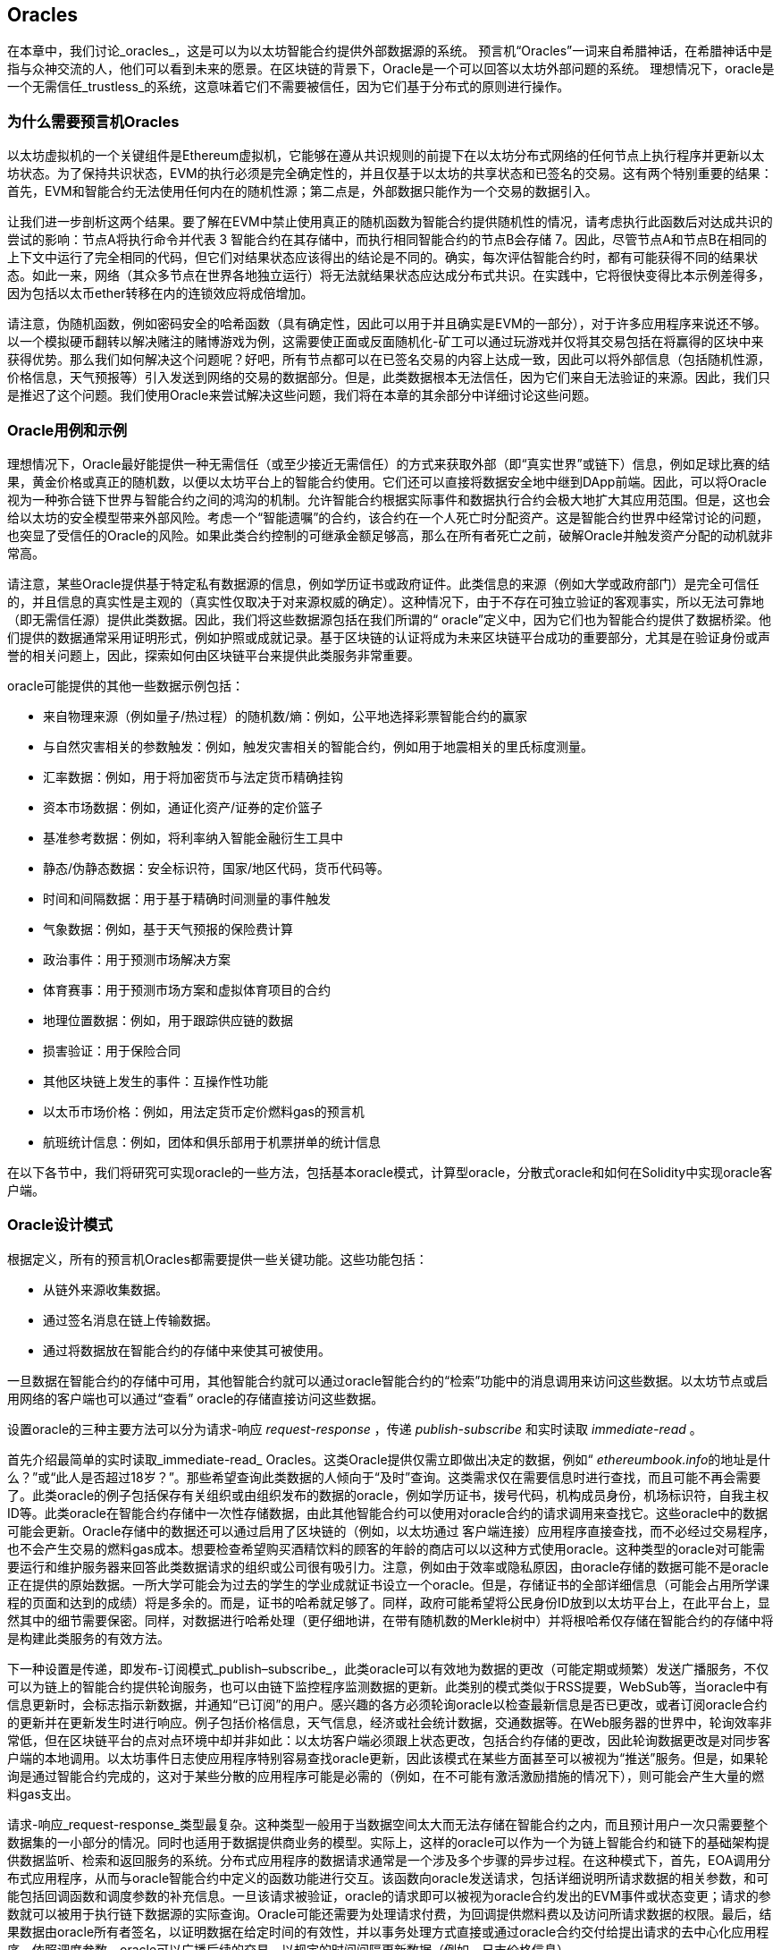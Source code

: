[[oracles_chap]]
== Oracles

((("oracles", id="ix_11oracles-asciidoc0", range="startofrange")))在本章中，我们讨论_oracles_，这是可以为以太坊智能合约提供外部数据源的系统。 预言机“Oracles”一词来自希腊神话，在希腊神话中是指与众神交流的人，他们可以看到未来的愿景。在区块链的背景下，Oracle是一个可以回答以太坊外部问题的系统。 ((("trustless systems", seealso="oracles")))理想情况下，oracle是一个无需信任_trustless_的系统，这意味着它们不需要被信任，因为它们基于分布式的原则进行操作。

[[why_oracles]]
=== 为什么需要预言机Oracles

((("oracles","reasons for using")))以太坊虚拟机的一个关键组件是Ethereum虚拟机，它能够在遵从共识规则的前提下在以太坊分布式网络的任何节点上执行程序并更新以太坊状态。为了保持共识状态，EVM的执行必须是完全确定性的，并且仅基于以太坊的共享状态和已签名的交易。这有两个特别重要的结果：首先，EVM和智能合约无法使用任何内在的随机性源；第二点是，外部数据只能作为一个交易的数据引入。

让我们进一步剖析这两个结果。要了解在EVM中禁止使用真正的随机函数为智能合约提供随机性的情况，请考虑执行此函数后对达成共识的尝试的影响：节点A将执行命令并代表 +3+ 智能合约在其存储中，而执行相同智能合约的节点B会存储 +7+。因此，尽管节点A和节点B在相同的上下文中运行了完全相同的代码，但它们对结果状态应该得出的结论是不同的。确实，每次评估智能合约时，都有可能获得不同的结果状态。如此一来，网络（其众多节点在世界各地独立运行）将无法就结果状态应达成分布式共识。在实践中，它将很快变得比本示例差得多，因为包括以太币ether转移在内的连锁效应将成倍增加。

请注意，伪随机函数，例如密码安全的哈希函数（具有确定性，因此可以用于并且确实是EVM的一部分），对于许多应用程序来说还不够。以一个模拟硬币翻转以解决赌注的赌博游戏为例，这需要使正面或反面随机化-矿工可以通过玩游戏并仅将其交易包括在将赢得的区块中来获得优势。那么我们如何解决这个问题呢？好吧，所有节点都可以在已签名交易的内容上达成一致，因此可以将外部信息（包括随机性源，价格信息，天气预报等）引入发送到网络的交易的数据部分。但是，此类数据根本无法信任，因为它们来自无法验证的来源。因此，我们只是推迟了这个问题。我们使用Oracle来尝试解决这些问题，我们将在本章的其余部分中详细讨论这些问题。

[[oracle_use_cases]]
=== Oracle用例和示例

((("oracles","use cases/examples")))理想情况下，Oracle最好能提供一种无需信任（或至少接近无需信任）的方式来获取外部（即“真实世界”或链下）信息，例如足球比赛的结果，黄金价格或真正的随机数，以便以太坊平台上的智能合约使用。它们还可以直接将数据安全地中继到DApp前端。因此，可以将Oracle视为一种弥合链下世界与智能合约之间的鸿沟的机制。允许智能合约根据实际事件和数据执行合约会极大地扩大其应用范围。但是，这也会给以太坊的安全模型带来外部风险。考虑一个“智能遗嘱”的合约，该合约在一个人死亡时分配资产。这是智能合约世界中经常讨论的问题，也突显了受信任的Oracle的风险。如果此类合约控制的可继承金额足够高，那么在所有者死亡之前，破解Oracle并触发资产分配的动机就非常高。

请注意，某些Oracle提供基于特定私有数据源的信息，例如学历证书或政府证件。此类信息的来源（例如大学或政府部门）是完全可信任的，并且信息的真实性是主观的（真实性仅取决于对来源权威的确定）。这种情况下，由于不存在可独立验证的客观事实，所以无法可靠地（即无需信任源）提供此类数据。因此，我们将这些数据源包括在我们所谓的“ oracle”定义中，因为它们也为智能合约提供了数据桥梁。他们提供的数据通常采用证明形式，例如护照或成就记录。基于区块链的认证将成为未来区块链平台成功的重要部分，尤其是在验证身份或声誉的相关问题上，因此，探索如何由区块链平台来提供此类服务非常重要。

oracle可能提供的其他一些数据示例包括：

* 来自物理来源（例如量子/热过程）的随机数/熵：例如，公平地选择彩票智能合约的赢家
* 与自然灾害相关的参数触发：例如，触发灾害相关的智能合约，例如用于地震相关的里氏标度测量。
* 汇率数据：例如，用于将加密货币与法定货币精确挂钩
* 资本市场数据：例如，通证化资产/证券的定价篮子
* 基准参考数据：例如，将利率纳入智能金融衍生工具中
* 静态/伪静态数据：安全标识符，国家/地区代码，货币代码等。
* 时间和间隔数据：用于基于精确时间测量的事件触发
* 气象数据：例如，基于天气预报的保险费计算
* 政治事件：用于预测市场解决方案
* 体育赛事：用于预测市场方案和虚拟体育项目的合约
* 地理位置数据：例如，用于跟踪供应链的数据
* 损害验证：用于保险合同
* 其他区块链上发生的事件：互操作性功能
* 以太币市场价格：例如，用法定货币定价燃料gas的预言机
* 航班统计信息：例如，团体和俱乐部用于机票拼单的统计信息


在以下各节中，我们将研究可实现oracle的一些方法，包括基本oracle模式，计算型oracle，分散式oracle和如何在Solidity中实现oracle客户端。

[[oracle_design_patterns]]
=== Oracle设计模式

((("oracles","design patterns", id="ix_11oracles-asciidoc1", range="startofrange")))根据定义，所有的预言机Oracles都需要提供一些关键功能。这些功能包括：

* 从链外来源收集数据。
* 通过签名消息在链上传输数据。
* 通过将数据放在智能合约的存储中来使其可被使用。

一旦数据在智能合约的存储中可用，其他智能合约就可以通过oracle智能合约的“检索”功能中的消息调用来访问这些数据。以太坊节点或启用网络的客户端也可以通过“查看” oracle的存储直接访问这些数据。

设置oracle的三种主要方法可以分为请求-响应 _request-response_ ，传递 pass:[ <span class="keep-together"><em>publish-subscribe</em></span> ]和实时读取 _immediate-read_ 。

((("immediate-read oracles")))((("oracles","immediate-read")))首先介绍最简单的实时读取_immediate-read_ Oracles。这类Oracle提供仅需立即做出决定的数据，例如“ __ethereumbook.info__的地址是什么？”或“此人是否超过18岁？”。那些希望查询此类数据的人倾向于“及时”查询。这类需求仅在需要信息时进行查找，而且可能不再会需要了。此类oracle的例子包括保存有关组织或由组织发布的数据的oracle，例如学历证书，拨号代码，机构成员身份，机场标识符，自我主权ID等。此类oracle在智能合约存储中一次性存储数据，由此其他智能合约可以使用对oracle合约的请求调用来查找它。这些oracle中的数据可能会更新。Oracle存储中的数据还可以通过启用了区块链的（例如，以太坊通过 pass:[<span class="keep-together">客户端连接</span>]）应用程序直接查找，而不必经过交易程序，也不会产生交易的燃料gas成本。想要检查希望购买酒精饮料的顾客的年龄的商店可以以这种方式使用oracle。这种类型的oracle对可能需要运行和维护服务器来回答此类数据请求的组织或公司很有吸引力。注意，例如由于效率或隐私原因，由oracle存储的数据可能不是oracle正在提供的原始数据。一所大学可能会为过去的学生的学业成就证书设立一个oracle。但是，存储证书的全部详细信息（可能会占用所学课程的页面和达到的成绩）将是多余的。而是，证书的哈希就足够了。同样，政府可能希望将公民身份ID放到以太坊平台上，在此平台上，显然其中的细节需要保密。同样，对数据进行哈希处理（更仔细地讲，在带有随机数的Merkle树中）并将根哈希仅存储在智能合约的存储中将是构建此类服务的有效方法。

((("oracles","publish-subscribe")))((("publish-subscribe oracles")))下一种设置是传递，即发布-订阅模式_publish–subscribe_，此类oracle可以有效地为数据的更改（可能定期或频繁）发送广播服务，不仅可以为链上的智能合约提供轮询服务，也可以由链下监控程序监测数据的更新。此类别的模式类似于RSS提要，WebSub等，当oracle中有信息更新时，会标志指示新数据，并通知“已订阅”的用户。感兴趣的各方必须轮询oracle以检查最新信息是否已更改，或者订阅oracle合约的更新并在更新发生时进行响应。例子包括价格信息，天气信息，经济或社会统计数据，交通数据等。在Web服务器的世界中，轮询效率非常低，但在区块链平台的点对点环境中却并非如此：以太坊客户端必须跟上状态更改，包括合约存储的更改，因此轮询数据更改是对同步客户端的本地调用。以太坊事件日志使应用程序特别容易查找oracle更新，因此该模式在某些方面甚至可以被视为“推送”服务。但是，如果轮询是通过智能合约完成的，这对于某些分散的应用程序可能是必需的（例如，在不可能有激活激励措施的情况下），则可能会产生大量的燃料gas支出。

((("oracles","request-response")))((("request-response oracles"))) 请求-响应_request-response_类型最复杂。这种类型一般用于当数据空间太大而无法存储在智能合约之内，而且预计用户一次只需要整个数据集的一小部分的情况。同时也适用于数据提供商业务的模型。实际上，这样的oracle可以作为一个为链上智能合约和链下的基础架构提供数据监听、检索和返回服务的系统。分布式应用程序的数据请求通常是一个涉及多个步骤的异步过程。在这种模式下，首先，EOA调用分布式应用程序，从而与oracle智能合约中定义的函数功能进行交互。该函数向oracle发送请求，包括详细说明所请求数据的相关参数，和可能包括回调函数和调度参数的补充信息。一旦该请求被验证，oracle的请求即可以被视为oracle合约发出的EVM事件或状态变更；请求的参数就可以被用于执行链下数据源的实际查询。Oracle可能还需要为处理请求付费，为回调提供燃料费以及访问所请求数据的权限。最后，结果数据由oracle所有者签名，以证明数据在给定时间的有效性，并以事务处理方式直接或通过oracle合约交付给提出请求的去中心化应用程序。依照调度参数，oracle可以广播后续的交易，以规定的时间间隔更新数据（例如，日末价格信息）。

请求-响应预言机的运行步骤可以总结如下：

1. 接收来自DApp的查询请求。
2. 解析查询请求。
3. 检查请求中是否提供了付款和数据访问的权限。
4. 从链外源检索相关数据（并在必要时对其进行加密）。
5. 签署包含数据的交易。
6. 将交易广播到网络。
7. 安排其他进一步的交易操作，例如通知等。

一系列其他方案也是可能的。例如，可以从EOA请求数据并直接由EOA返回数据，从而无需使用Oracle智能合约。同样，请求和响应模式可以与启用了物联网的硬件传感器进行交互。因此，oracle可以是人员，软件或硬件。

此处描述的请求-响应模式在客户端-服务器体系结构中很常见。尽管这是允许应用程序进行双向对话的有用消息传递模式，但在某些情况下可能不合适。例如，要求oracle提供利率的智能债券可能必须每天在请求-响应模式下请求数据，以确保利率始终正确。考虑到利率变化不频繁，这里的发布-订阅模式可能更合适，尤其是考虑到以太坊的有限带宽时。

发布－订阅是一种模式，其中发布者（在此情况下为oracle）不直接将消息发送给接收者，而是将发布的消息归类为不同的类别。订户能够选择对一个或多个类别的兴趣，并仅检索那些感兴趣的消息。在这种模式下，oracle可能会在每次更改时将利率写入其自己的内部存储中。多个订阅的DApp可以简单地从oracle合约中读取它，从而减少对网络带宽的影响，同时最大程度地降低存储成本。

((("broadcast (multicast) oracle")))((("multicast (broadcast) oracle")))((("oracles","broadcast/multicast")))I在广播或多播模式中，会将所有消息发布到某个频道，并且订阅合约将在各种订阅模式下收听该频道。例如，oracle可能会将消息发布到加密货币汇率通道。如果订阅智能合约需要按时间排序的信息（例如，移动平均计算），则可以请求频道的全部内容；另一个可能只需要最新价格即可计算现货价格。甲骨文不需要知道订阅通行证的身份时，可以使用广播模式： pass:[<span class="keep-together">合约</span>]。(((range="endofrange", startref="ix_11oracles-asciidoc1")))

[[data_authentication_sec]]
=== 数据认证

((("data authentication, oracles and")))((("oracles","and data authentication")))((("oracles","data authentication with")))假设我们通过 DApp查询到的数据既权威又值得信赖（一个重要的假设），仍然存在一个悬而未决的问题：鉴于oracle和请求-响应机制可能是由不同的实体操作的，我们如何才能信任该机制？数据在传输过程中极有可能被篡改，因此链下方法能够证明返回的数据的完整性至关重要。数据认证的两种常见方法是真实性证明_authenticityproofs_和可信赖运行环境_trusted execution environment_（TEE）。

((("authenticity proofs")))真实性证明是未篡改数据的加密保证。基于各种证明技术（例如，数字签名的证明），它们有效地将信任从数据传送者转移到证明者（即证明的提供者）。通过在链上验证真实性证明，智能合约能够在对数据进行操作之前验证数据的完整性。 ((("Oraclize"))) http://www.oraclize.it/ [Oraclize]是利用各种真实性证明的oracle服务的示例。 (("TLSNotary proofs"))) TLSNotary证明是当前可用于从以太坊主网络进行数据查询的一种此类证明。 TLSNotary证明允许客户端向第三方提供客户端和服务器之间发生HTTPS Web流量的证据。虽然HTTPS本身是安全的，但它不支持数据签名。结果，TLSNotary证明依赖TLSNotary（通过PageSigner）签名。 TLSNotary证明利用传输层安全性（TLS）协议，使TLS主密钥（在访问数据后对数据进行签名）可以在以下三个方之间分配：服务器（oracle），被审核方（Oraclize）和审核员。 Oraclize使用Amazon Web Services（AWS）虚拟机实例作为审核器，可以验证该实例自实例化以来未经修改。该AWS实例存储TLSNotary机密，从而允许其提供诚实证明。尽管它提供了比纯粹的请求-响应机制更高的数据篡改保证，但这种方法确实需要假设Amazon本身不会篡改VM实例。

((("TEEs (trusted execution environments)")))((("Town Crier")))((("trusted execution environments (TEEs)"))) http://www.town-crier.org/ [Town Crier]是基于TEE方法的经过身份验证的数据馈送的Oracle系统；这种方法利用基于硬件的安全区域来确保数据完整性。 Town Crier使用Intel的((("SGX (Software Guard eXtensions)")))((("Software Guard eXtensions (SGX)"))) Software Guard eXtensions（SGX）确保来自HTTPS查询的响应可以被验证为真实。 SGX提供完整性保证，确保在非本地环境中运行的应用程序受到CPU的保护，以防止被其他任何进程篡改。它还提供机密性，确保在安全区域内运行时应用程序的状态对于其他进程是不透明的。最后，SGX通过生成数字签名证明来证明应用程序（该应用程序通过其构建的哈希值安全地标识）实际上在某个区域中运行。通过验证此数字签名，分布式应用程序可以证明Town Crier实例在SGX的非本地环境中安全运行。反过来，这证明该实例未被篡改，因此Town Crier发出的数据是真实的。机密性属性还允许Town Crier处理数据，方法是允许使用Town Crier实例的公钥对数据查询进行加密。在诸如SGX之类的飞地中运行oracle的查询/响应机制，可以有效地使我们认为它在受信任的第三方硬件上安全运行，从而确保返回的请求数据不受任何篡改（假设我们信任Intel / SGX）。

[[computation_oracles_sec]]
=== 计算型Oracle

((("oracles","computation oracles", id="ix_11oracles-asciidoc2", range="startofrange")))到目前为止，我们仅讨论了oracle在请求和传递数据的上下文中的作用。但是，oracle也可以用于执行各种计算工作。如果考虑到以太坊固有的区块燃料gas限制和相对昂贵的计算成本，那么该功能将特别有用。计算型oracle不仅可以传递查询结果，还可以对一组输入进行计算，并返回计算结果，而这些计算可能无法在链上进行。例如，可以使用计算型oracle来执行计算繁重的回归计算，以估算债券合约的收益。

((("Oraclize")))如果你愿意信任中心化但可审核的服务，则可以再次访问Oraclize。他们提供的服务允许分布式应用程序请求在沙盒式AWS虚拟机中执行的计算输出。 AWS实例从用户配置的Dockerfile中创建一个可执行容器，该Dockerfile打包在一个归档文件中，该归档文件已上载到行星际文件系统（IPFS；请参阅<<data_storage_sec>>）。根据要求，Oraclize使用其哈希值检索此存档，然后在AWS上初始化并执行Docker容器，将提供给应用程序的所有参数作为环境变量传递。容器化的应用程序在受时间限制的情况下执行计算，并将结果写入标准输出，Oraclize可以在其中将结果检索出来并返回给分布式应用程序。 Oraclize当前在可审核的t2.micro AWS实例上提供此服务，因此，如果计算的价值微不足道，则可以检查是否执行了正确的Docker容器。但是，这不是真正的去中心化解决方案。

((("cryplet")))“小密码”作为可验证的oracle事实的标准的概念已正式确定为Microsoft更广泛的ESC框架的一部分。 Cryptlet在加密的胶囊中执行，该胶囊抽象化基础结构（例如I / O），并附加了CryptoDelegate，因此可以自动签名，验证和验证传入和传出的消息。 Cryptlet支持分布式事务，因此合约逻辑可以以ACID方式进行复杂的多步骤，多区块链和外部系统事务。这允许开发人员创建用于智能合约的可移植的，独立的和私有的真实性解决方案。加密程序遵循此处显示的格式：

[source,solidity]
----
public class SampleContractCryptlet : Cryptlet
  {
        public SampleContractCryptlet(Guid id, Guid bindingId, string name,
            string address, IContainerServices hostContainer, bool contract)
            : base(id, bindingId, name, address, hostContainer, contract)
        {
            MessageApi = new CryptletMessageApi(GetType().FullName,
                new SampleContractConstructor())
----

((("TrueBit")))有关更去中心化的解决方案，我们可以参考 https://truebit.io/[TrueBit]，它提供了可伸缩且可验证的链外计算解决方案。它是由一系列解答器和验证器组成的系统，分别受到激励来执行计算和验证这些计算。如果解决方案受到挑战，则会在链上执行对计算子集的迭代验证过程，这是一种“验证游戏”。游戏进行一系列回合，每个回合都递归检查越来越小的计算子集。游戏最终进入最后一轮，在那一轮的挑战中，挑战变得微不足道，以至于以太坊矿工的裁判们可以最终确定是否在链上应对挑战。实际上，TrueBit是计算市场的一种实现，它允许分布式的应用程序为在网络外部执行的可验证计算付费，但要依靠以太坊来执行验证游戏的规则。从理论上讲，这使无需信任的智能合约能够安全地执行任何计算任务。

True机器之类的系统存在广泛的应用，范围涵盖从机器学习到工作量证明。后者的一个示例是Doge-Ethereum桥，该桥使用TrueBit来验证Dogecoin的工作量证明（Scrypt），这是一种难以存储且计算量大的功能，无法在以太坊区块限制范围内进行计算。通过在TrueBit上执行此验证，可以在以太坊的Rinkeby测试网上的智能合约中安全地验证Dogecoin交易。(((range="endofrange", startref="ix_11oracles-asciidoc2")))

[[decentralized_orackes_sec]]
=== 分布式的Oracle

((("oracles","decentralized")))虽然集中式数据或计算型oracles可以满足许多应用程序的需求，但它们代表了以太坊网络中的单点故障。围绕分布式oracle的想法已经提出了许多方案，以确保数据的可用性以及使用链上数据聚合系统创建单个数据提供者的网络。

((("ChainLink"))) https://www.smartcontract.com/link [ChainLink]提出了一个分布式的oracle网络，该网络由三个关键的智能合约组成：信誉合约，订单匹配合约和聚合合约；以及数据提供商的链下注册表。信誉合约用于跟踪数据提供者的绩效。信誉合约中的分数用于填充链下注册表。订单匹配合同使用信誉合约从Oracle中选择出价。然后，它最终确定一个服务级别协议，其中包括查询参数和所需的Oracle数量。这意味着购买者无需直接与各个Oracle进行交易。聚合合约从多个预言机收集响应（使用提交-披露方案提交），计算查询的最终汇总结果，最后将结果反馈回信誉合约。

这种去中心化方法的主要挑战之一是聚合函数的制定。 ChainLink建议计算加权响应，从而允许为每个预言响应报告有效性分数。在这里检测“无效”分数是不平凡的，因为它依赖于这样一个前提，即通过与对等方提供的响应的偏差来衡量的外围数据点是错误的。根据响应分布中oracle响应的位置来计算有效性分数可能会给正确答案带来超过平均答案的惩罚。因此，ChainLink提供了一组标准的聚合合约，但也允许指定自定义的聚合合约。

((("SchellingCoin protocol"))) 一个相关的想法是SchellingCoin协议。协议要求多个参与者报告值，并且中位数被视为“正确”答案。参与者提交报告时需要支付保证金，保证金将被用于支付给更接近中位数的值，从而激励报告类似于其他值的值。一个普通的值，也称为Schelling点，被调查者可能会认为这是自然且显而易见的目标，围绕该目标进行协调可望接近实际值。

TrueBit的Jason Teutsch最近提出了一种用于分布式脱链数据可用性oracle的新设计。该设计利用了专用的工作量证明区块链，该区块链能够正确报告在给定时期内是否有注册数据可用。矿工将通过下载，存储和传播所有当前注册的数据，从而保证数据在本地可用。尽管每个挖掘节点存储和传播所有注册数据会导致这样的系统很昂贵，但是该系统允许在注册期结束后通过释放数据来重用存储。

[[oracle_client_interfaces_in_solidity_sec]]
=== Solidity中的Oracle客户端接口

((("oracles","client interfaces in Solidity", id="ix_11oracles-asciidoc3", range="startofrange")))((("Oraclize", id="ix_11oracles-asciidoc4", range="startofrange")))((("Solidity","oracle client interfaces in", id="ix_11oracles-asciidoc5", range="startofrange"))) <<using_oraclize_to_update_the_eth_usd>>是一个Solidity的例子，演示如何使用Oraclize从API连续轮询ETH/USD价格并以可用方式存储结果。

[[using_oraclize_to_update_the_eth_usd]]
.使用Oraclize从外部来源更新ETH/USD汇率
====
[source,solidity]
----
/*
   ETH/USD price ticker leveraging CryptoCompare API

   This contract keeps in storage an updated ETH/USD price,
   which is updated every 10 minutes.
 */

pragma solidity ^0.4.1;
import "github.com/oraclize/ethereum-api/oraclizeAPI.sol";

/*
   "oraclize_" prepended methods indicate inheritance from "usingOraclize"
 */
contract EthUsdPriceTicker is usingOraclize {

    uint public ethUsd;

    event newOraclizeQuery(string description);
    event newCallbackResult(string result);

    function EthUsdPriceTicker() payable {
        // signals TLSN proof generation and storage on IPFS
        oraclize_setProof(proofType_TLSNotary | proofStorage_IPFS);

        // requests query
        queryTicker();
    }

    function __callback(bytes32 _queryId, string _result, bytes _proof) public {
        if (msg.sender != oraclize_cbAddress()) throw;
        newCallbackResult(_result);

        /*
         * Parse the result string into an unsigned integer for on-chain use.
         * Uses inherited "parseInt" helper from "usingOraclize", allowing for
         * a string result such as "123.45" to be converted to uint 12345.
         */
        ethUsd = parseInt(_result, 2);

        // called from callback since we're polling the price
        queryTicker();
    }

    function queryTicker() external payable {
        if (oraclize_getPrice("URL") > this.balance) {
            newOraclizeQuery("Oraclize query was NOT sent, please add some ETH
                to cover for the query fee");
        } else {
            newOraclizeQuery("Oraclize query was sent, standing by for the
                answer...");

            // query params are (delay in seconds, datasource type,
            // datasource argument)
            // specifies JSONPath, to fetch specific portion of JSON API result
            oraclize_query(60 * 10, "URL",
                "json(https://min-api.cryptocompare.com/data/price?\
                fsym=ETH&tsyms=USD,EUR,GBP).USD");
        }
    }
}
----
====

要与Oraclize集成，合约 +EthUsdPriceTicker+ 必须是pass的子合约： pass:[ <span class="keep-together"><code>usingOraclize</code></span> ]; +usingOraclize+ 合约在_oraclizeAPI_文件中定义。数据请求使用 +oraclize_query+ 函数进行，该函数继承自 +usingOraclize+ 合约。这是一个重载函数，至少需要两个参数：

* 支持可用的数据源，例如URL，WolframAlpha，IPFS或计算
* 给定数据源的参数，可能包括使用JSON或XML解析帮助器

价格查询在 +queryTicker+ 函数中执行。为了执行查询，Oraclize要求支付一小笔以太币的费用，以支付处理结果并将其传输到 +pass:[__]callback+ 函数的燃料gas成本以及该服务的附加费用。此数量取决于数据源以及（在指定的情况下）所需的真实性证明的类型。检索到数据后，由Oraclize控制的帐户有权执行 +pass:[__]callback+ 函数进行回调；它传入响应值和一个唯一的查询 +queryId+ 参数，例如，该参数可用于处理和跟踪来自Oraclize的多个等待的回调。

((("BlockOne IQ")))金融数据提供商Thomson Reuters还为以太坊提供了一项称为BlockOne IQ的oracle服务，允许在专用或许可网络上运行的智能合约请求市场和参考数据。 <<contract_calling_the_blockone_iq_service_for_market_data>> 显示oracle的界面，以及将发出请求的客户合约。

[[contract_calling_the_blockone_iq_service_for_market_data]]
.合约调用BlockOne IQ服务获取市场数据
====
[source,solidity]
----
pragma solidity ^0.4.11;

contract Oracle {
    uint256 public divisor;
    function initRequest(
       uint256 queryType, function(uint256) external onSuccess,
       function(uint256
    ) external onFailure) public returns (uint256 id);
    function addArgumentToRequestUint(uint256 id, bytes32 name, uint256 arg) public;
    function addArgumentToRequestString(uint256 id, bytes32 name, bytes32 arg)
        public;
    function executeRequest(uint256 id) public;
    function getResponseUint(uint256 id, bytes32 name) public constant
        returns(uint256);
    function getResponseString(uint256 id, bytes32 name) public constant
        returns(bytes32);
    function getResponseError(uint256 id) public constant returns(bytes32);
    function deleteResponse(uint256 id) public constant;
}

contract OracleB1IQClient {

    Oracle private oracle;
    event LogError(bytes32 description);

    function OracleB1IQClient(address addr) external payable {
        oracle = Oracle(addr);
        getIntraday("IBM", now);
    }

    function getIntraday(bytes32 ric, uint256 timestamp) public {
        uint256 id = oracle.initRequest(0, this.handleSuccess, this.handleFailure);
        oracle.addArgumentToRequestString(id, "symbol", ric);
        oracle.addArgumentToRequestUint(id, "timestamp", timestamp);
        oracle.executeRequest(id);
    }

    function handleSuccess(uint256 id) public {
        assert(msg.sender == address(oracle));
        bytes32 ric = oracle.getResponseString(id, "symbol");
        uint256 open = oracle.getResponseUint(id, "open");
        uint256 high = oracle.getResponseUint(id, "high");
        uint256 low = oracle.getResponseUint(id, "low");
        uint256 close = oracle.getResponseUint(id, "close");
        uint256 bid = oracle.getResponseUint(id, "bid");
        uint256 ask = oracle.getResponseUint(id, "ask");
        uint256 timestamp = oracle.getResponseUint(id, "timestamp");
        oracle.deleteResponse(id);
        // Do something with the price data
    }

    function handleFailure(uint256 id) public {
        assert(msg.sender == address(oracle));
        bytes32 error = oracle.getResponseError(id);
        oracle.deleteResponse(id);
        emit LogError(error);
    }

}
----
====

数据请求使用 +initRequest+ 函数启动，该函数除了两个回调函数外，还可以指定查询类型（在此示例中，为盘中价格请求）。
这将返回 +uint256+ 标识符，该标识符随后可用于提供其他参数。 +addArgumentToRequestString+ 函数用于指定路透工具代码（RIC）（此处为IBM股票），并通过 pass:[ <span class="keep-together"><code>addArgumentToRequestUint</code></span> ]允许指定时间戳。现在，为 +block.timestamp+ 传递别名将检索IBM的当前价格。然后，该请求由 +executeRequest+ 函数执行。处理完请求后，oracle合同将使用查询标识符调用 +onSuccess+ 回调函数，从而允许检索结果数据；如果检索失败，则 pass:[ <span class="keep-together"><code>onFailure</code></span> ]回调将返回错误代码。成功获取的可用字段包括 +open+，+high+，+low+，+close+（OHLC）和 +bid+ / +ask+ 价格。(((range="endofrange", startref="ix_11oracles-asciidoc5")))(((range="endofrange", startref="ix_11oracles-asciidoc4")))(((range="endofrange", startref="ix_11oracles-asciidoc3")))


=== 本章小结

如你所见，Oracle为智能合约提供了至关重要的服务：它们将外部事实带到了合约执行中。当然，这也给Oracle带来了巨大的风险。如果Oracle被信任的同时，遭到破坏，则可能导致依赖于它们的智能合约的执行受到破坏。

通常而言，在考虑使用Oracle时，请特别注意_trust model_。如果你默认Oracle是可以信任的，则可能将智能合约暴露给潜在的错误输入，从而破坏了合约的安全性。就是说，如果能够仔细考虑并保证安全性，Oracle将非常有用。

去中心化的Oracle可以解决上面提到的一些问题，并为以太坊智能合约提供不受信任的外部数据。如果你仔细使用，就可以通过Oracle为以太坊和“真实世界”之间建立起桥梁。(((range="endofrange", startref="ix_11oracles-asciidoc0")))